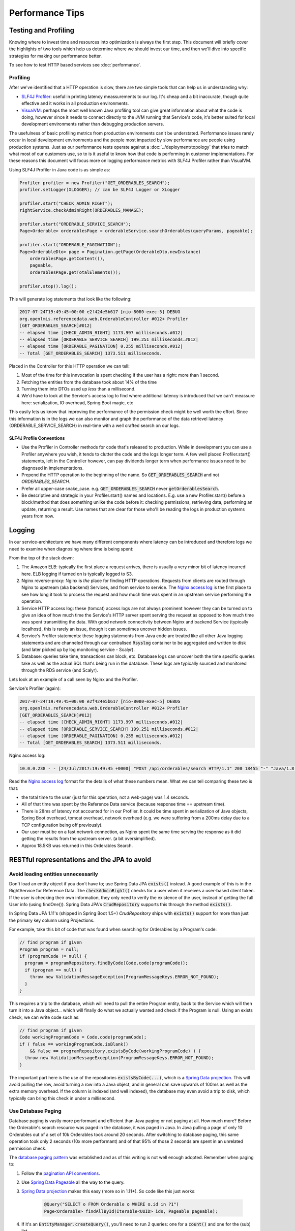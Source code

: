 =================
Performance Tips
=================

Testing and Profiling
======================

Knowing where to invest time and resources into optimization is always the first step.  This 
document will briefly cover the highlights of two tools which help us determine where we should
invest our time, and then we'll dive into specific strategies for making our performance better.

To see how to test HTTP based services see :doc:`performance`.

Profiling
----------

After we've identified that a HTTP operation is slow, there are two simple tools that can help us
in understanding why:

- `SLF4J Profiler`_: useful in printing latency meassurements to our log.  It's cheap and a bit 
  inaccurate, though quite effective and it works in all production environments.
- `VisualVM`_: perhaps the most well known Java profiling tool can give great information about
  what the code is doing, however since it needs to connect directly to the JVM running that
  Service's code, it's better suited for local development environments rather than debugging
  production servers.

The usefulness of basic profiling metrics from production environments can't be understated.
Performance issues rarely occur in local development environments and the people most impacted by
slow performance are people using production systems.  Just as our performance tests operate against
a :doc:`../deployment/topology` that tries to match what most of our customers use, so to is it 
useful to know how that code is performing in customer implementations.  For these reasons this 
document will focus more on logging performance metrics with SLF4J Profiler rather than VisualVM.

Using SLF4J Profiler in Java code is as simple as:

.. code-block:: Java

  Profiler profiler = new Profiler("GET_ORDERABLES_SEARCH");
  profiler.setLogger(XLOGGER); // can be SLF4J Logger or XLogger

  profiler.start("CHECK_ADMIN_RIGHT");
  rightService.checkAdminRight(ORDERABLES_MANAGE);

  profiler.start("ORDERABLE_SERVICE_SEARCH");
  Page<Orderable> orderablesPage = orderableService.searchOrderables(queryParams, pageable);

  profiler.start("ORDERABLE_PAGINATION");
  Page<OrderableDto> page = Pagination.getPage(OrderableDto.newInstance(
      orderablesPage.getContent()),
      pageable,
      orderablesPage.getTotalElements());

  profiler.stop().log();

This will generate log statements that look like the following:

.. code-block:: none
  
  2017-07-24T19:49:45+00:00 e2f424e5b617 [nio-8080-exec-5] DEBUG 
  org.openlmis.referencedata.web.OrderableController #012+ Profiler 
  [GET_ORDERABLES_SEARCH]#012|
  -- elapsed time [CHECK_ADMIN_RIGHT] 1173.997 milliseconds.#012|
  -- elapsed time [ORDERABLE_SERVICE_SEARCH] 199.251 milliseconds.#012|
  -- elapsed time [ORDERABLE_PAGINATION] 0.255 milliseconds.#012|
  -- Total [GET_ORDERABLES_SEARCH] 1373.511 milliseconds. 

Placed in the Controller for this HTTP operation we can tell:

#. Most of the time for this innvocation is spent checking if the user has a right: more than 
   1 second.
#. Fetching the entities from the database took about 14% of the time
#. Turning them into DTOs used up *less* than a millisecond.
#. We'd have to look at the Service's access log to find where additional latency is introduced that
   we can't meassure here:  serialization, IO overhead, Spring Boot magic, etc

This easily lets us know that improving the performance of the permission check might be well worth
the effort. Since this information is in the logs we can also monitor and graph the performance of 
the data retrievel latency (ORDERABLE_SERVICE_SEARCH) in real-time with a well crafted search on our 
logs.

SLF4J Profile Conventions
^^^^^^^^^^^^^^^^^^^^^^^^^^

- Use the Profiler in Controller methods for code that's released to production.  While in
  development you can use a Profiler anywhere you wish, it tends to clutter the code and the logs
  longer term.  A few well placed Profiler.start() statements, left in the Controller however,
  can pay dividends longer term when performance issues need to be diagnosed in implementations.
- Prepend the HTTP operation to the beginning of the name.  So :code:`GET_ORDERABLES_SEARCH` and
  not `ORDERABLES_SEARCH`.
- Prefer all upper-case snake_case.  e.g. :code:`GET_ORDERABLES_SEARCH` never 
  :code:`getOrderablesSearch`.
- Be descriptive and strategic in your Profiler.start() names and locations.  E.g. use a new 
  Profiler.start() before a block/method that does something unlike the code before it:  checking
  permissions, retrieving data, performing an update, returning a result.  Use names that are clear
  for those who'll be reading the logs in production systems years from now.

Logging
========

In our service-architecture we have many different components where latency can be introduced and 
therefore logs we need to examine when diagnosing where time is being spent:

From the top of the stack down:

#. The Amazon ELB:  typically the first place a request arrives, there is usually a very minor
   bit of latency incurred here.  ELB logging if turned on is typically logged to S3.
#. Nginx reverse-proxy:  Nginx is *the* place for finding HTTP operations.  Requests from clients
   are routed through Nginx to upstream (aka backend) Services, and from service to service.  The
   `Nginx access log`_ is the first place to see how long it took to process the request and how much
   time was spent in an upstream service performing the operation.
#. Service HTTP access log: these (tomcat) access logs are not always prominent however they can
   be turned on to give an idea of how much time the Service's HTTP server spent serving the request
   as opposed to how much time was spent transmitting the data.  With good network connectivity
   between Nginx and backend Service (typically localhost), this is rarely an issue, though it can
   sometimes uncover hidden issues.
#. Service's Profiler statements:  these logging statements from Java code are treated like all
   other Java logging statements and are channeled through our centralised :code:`Rsyslog` container 
   to be aggregated and written to disk (and later picked up by log monitoring service - Scalyr).
#. Database: queries take time, transactions can block, etc.  Database logs can uncover both the 
   time specific queries take as well as the actual SQL that's being run in the database.  These 
   logs are typically sourced and monitored through the RDS service (and Scalyr).

Lets look at an example of a call seen by Nginx and the Profiler.

Service's Profiler (again):

.. code-block:: none
  
  2017-07-24T19:49:45+00:00 e2f424e5b617 [nio-8080-exec-5] DEBUG 
  org.openlmis.referencedata.web.OrderableController #012+ Profiler 
  [GET_ORDERABLES_SEARCH]#012|
  -- elapsed time [CHECK_ADMIN_RIGHT] 1173.997 milliseconds.#012|
  -- elapsed time [ORDERABLE_SERVICE_SEARCH] 199.251 milliseconds.#012|
  -- elapsed time [ORDERABLE_PAGINATION] 0.255 milliseconds.#012|
  -- Total [GET_ORDERABLES_SEARCH] 1373.511 milliseconds. 

Nginx access log:

.. code-block:: none

  10.0.0.238 - - [24/Jul/2017:19:49:45 +0000] "POST /api/orderables/search HTTP/1.1" 200 18455 "-" "Java/1.8.0_92" 1.401 0.000 1.401 1.401 . 

Read the `Nginx access log`_ format for the details of what these numbers mean.  What we can tell
comparing these two is that:

- the total time to the user (just for this operation, not a web-page) was 1.4 seconds.
- All of that time was spent by the Reference Data service (because response time == upstream time).
- There is 28ms of latency not accounted for in our Profiler.  It could be time spent in 
  serialization of Java objects, Spring Boot overhead, tomcat overhead, network overhead (e.g. 
  we were suffering from a 200ms delay due to a TCP configuration being off previously).
- Our user must be on a fast network connection, as Nginx spent the same time serving the response
  as it did getting the results from the upstream server. (a bit oversimplified).
- Approx 18.5KB was returned in this Orderables Search.

RESTful representations and the JPA to avoid
=============================================

Avoid loading entities unnecessarily
-------------------------------------

Don't load an entity object if you don't have to; use Spring Data JPA
:code:`exists()` instead. A good example of this is in the RightService for
Reference Data. The :code:`checkAdminRight()` checks for a user when it receives
a user-based client token. If the user is checking their own information, they
only need to verify the existence of the user, instead of getting the full User
info (using findOne()). Spring Data JPA's :code:`CrudRepository` supports this
through the method :code:`exists()`.

In Spring Data JPA 1.11's (shipped in Spring Boot 1.5+) `CrudRepository`
ships with :code:`exists()` support for more than just the primary key column using Projections.

For example, take this bit of code that was found when searching for Orderables
by a Program's code:

.. code-block:: Java

    // find program if given
    Program program = null;
    if (programCode != null) {
      program = programRepository.findByCode(Code.code(programCode));
      if (program == null) {
        throw new ValidationMessageException(ProgramMessageKeys.ERROR_NOT_FOUND);
      }
    }

This requires a trip to the database, which will need to pull the entire Program
entity, back to the Service which will then turn it into a Java object... which will finally
do what we actually wanted and check if the Program is null.  Using an exists check, we can write 
code such as:

.. code-block:: Java

  // find program if given
  Code workingProgramCode = Code.code(programCode);
  if ( false == workingProgramCode.isBlank()
      && false == programRepository.existsByCode(workingProgramCode) ) {
    throw new ValidationMessageException(ProgramMessageKeys.ERROR_NOT_FOUND);
  }

The important part here is the use of the repositories :code:`existsByCode(...)`, which is a 
`Spring Data projection`_. This will avoid pulling the row, avoid turning a row into a Java object, 
and in general can save upwards of 100ms as well as the extra memory overhead.  If the column is 
indexed (and well indexed), the database may even avoid a trip to disk, which typically can bring 
this check in under a millisecond.

Use Database Paging
--------------------

Database paging is vastly more performant and efficient than Java paging or not paging at all.
How much more?  Before the Orderable's search resource was paged in the database, it was paged in
Java.  In Java pulling a page of only 10 Orderables out of a set of 10k Orderables took around 20
seconds. After switching to database paging, this same operation took only 2 seconds (10x more 
performant) and of that 95% of those 2 seconds are spent in an unrelated permission check.

The `database paging pattern`_ was established and as of this writing is not well enough adopted.
Remember when paging to:

#. Follow the `pagination API conventions`_.
#. Use `Spring Data Pageable`_ all the way to the query.
#. `Spring Data projection`_ makes this easy (more so in 1.11+). So code like this just works:
    
    .. code-block:: Java
    
      @Query("SELECT o FROM Orderable o WHERE o.id in ?1")
      Page<Orderable> findAllById(Iterable<UUID> ids, Pageable pageable);

#. If it's an :code:`EntityManager.createQuery()`, you'll need to run 2 queries:  one for a 
   :code:`count()` and one for the (sub) list.
#. If you're a client, *use* the query parameters to page the results - otherwise our convention
   will be to return the largest page we can to you, which is slower.

Follow the pattern in `Orderable search`_.


Eager Fetching & Lazy Loading
------------------------------

Eager fetching and lazy loading refer to the loading strategy an ORM takes when loading related 
Entities to the one that you're interested in.  When done right, eager fetching can eliminate the
N+1 problem in the next section.  When done wrong, your service can consume all it's available
memory and stall out.

Most often eager loading is not the right strategy to choose, and while Hibernate's default is to
always use lazy loading, we should remember that Hibernate uses the JPA recommendation to lazily
load all \*ToMany relationships and eagerly fetch \*ToOne relationships.

Eagerly fetching \*ToOne relationships is not wrong, however we can't talk about eager fetching and 
lazy loading without analyzing what the typical uses of retrieving data/entities is.  For that
we'll look at the N+1 problem.


N+1 loading
^^^^^^^^^^^^

In the simplest terms, N+1 loading occurs when an entity is loaded, related entities are marked as
lazily loaded, and then the Java code (service, controller, etc) navigates to the related entity
causing the JPA implementation to go load that related entity, which typically is an IO event back
to the database.  This is especially egregious when the related entity is actually some sort of 
collection (\*ToMany relationship).  For each element that's navigated to in the relationship, often
another IO call occurs back to the database.

Avoiding N+1 loading is best done through designing for the common case.  Take for example a User
entity, which has a lazily loaded OneToMany relationship with RoleAssignments.  We might think that 
the common case we should design for is updating a user and their RoleAssignments. If we design for 
this we'll likely place the full RollAssignment resource in the representation for GET and PUT of a 
User.  Since the relation is lazily loaded we'll incur N+1 loads:  1 for the User and N for the # 
of RoleAssignments.  If we changed the relation to be eagerly fetched, then we'd pull all N 
RollAssignments when any bit of Java code loaded the User - even if we just needed the User's ID or 
name.

The simplest solution therefore is to use a lazily loaded relation, and remove the full 
representations of RoleAssignments from the User resource.  After all, updating a User is actually 
pretty uncommon compared to retrieving a User, or even retriving the User with RoleAssignments to
check that user's rights.  If we do actually need a User's RoleAssignments, we don't actually want 
to retrieve them with the User, rather we'll likely want a specific sub Resource of a User for 
managing their RoleAssignments.  This sub-resource would typically look like:

- :code:`/api/users/{id}`
- :code:`/api/users/{id}/roleAssignments`

This would optimize the common case (just load a User to get their name/profile), and provide a
seperate resource which could be optimized for pulling that User's RoleAssigments in one trip to the
database.

Summary
^^^^^^^

- Build RESTful resource representations that are shallow:  that is don't load more than just the
  single entity being asked for.
- `No FETCH JOINS`_
- Don't use eager fetching unless it's really safe to do so. It might seem to solve the above 
  problem, but it can go awry quickly.  Just use lazy loading.
- During development you can set `environment variables to show what SQL`_ is actually being run by
  Hibernate.

Database JOINs are expensive
-----------------------------

Simply put a database join is expensive.  While our `Services should not denormalize`_ to avoid
many joins, we should consider the advice in the FlattenComplexStructures_ section, especially
when such a representation is used frequently by other clients.


Indexes
--------

When done right an index can prevent the database from ever having to go to disk - a slow operation.
Done wrong and a plethora of indexes can eat up memory and not prevent disk operations.

Some tips (PostgreSQL):

- The primary key is indexed.  When you know what you want, using it's primary key, a UUID, is 
  usually the most effecient.
- Foreign keys are not automatically indexed in PostgreSQL, however they almost always should be.
- You almost always want a B-tree index (the default).
- Unique columns are some of the best indicies, when it's not a unique column, keep in mind that
  `low cardinality indexes negatively impact performance`_
- Don't over-index, each index takes up memory.  Choose them based on the common search (i.e. WHERE 
  clause) and prefer to search based on high-cardinality columns with indexes.
- `More indexing tips`_


.. _FlattenComplexStructures:

Flatten complex structures
--------------------------

We should take complex structures that do not change often, flattening and
storing them in the database. This would create a higher expense in writes, but
improve performance in reads. Since reads would be more common than writes, the
trade-off is beneficial overall.

A good example here are the concept of permission strings. The role-based
access control (RBAC) for users is complex, with users being assigned to roles
potentially by program, facility, both, or neither. However, all of the rights
that a user has can be represented by a set of permission strings, with
complexity represented in different string formats. Formats as follows:

- RightName - for general rights
- RightName|FacilityUUID - for fulfillment rights
- RightName|FacilityUUID|ProgramUUID - for supervision rights

The different parts of the permission are in different parts of the string, and
each part is delimited with a delimiter (pipe symbol in this case).

These strings, or each part of these strings, are saved as rows in a separate
table and retrieved directly. This dramatically improves read performance,
since we avoid retrieving the complex RBAC hierarchy and manipulating it in the
Java code.

See https://groups.google.com/d/msg/openlmis-dev/wKqgpJ2RgBA/uppxJGJiAwAJ for
further discussion about permission strings.

HTTP Cache
==========

E-tag and if-none-match
------------------------

`HTTP Caching`_ in a nut-shell is supporting the use of fields in an HTTP header that can help
identify if a previous result is no longer valid.  This can be very useful for the typical OpenLMIS
user that is often in an environment with low network bandwidth.

In our Spring services this can be as simple as:

.. code-block:: Java

  @RequestMapping(value = "/someResource", method = RequestMapping.GET)
  public ResponseEntity<SomeEntity> getSomeResource(@PathVariable("id") UUID resourceId) {
    ...
    // do work
    ...

    return ResponseEntity
      .ok()
      .eTag(Integer.toString(someResource.hashCode()))
      .body(someResource);
  }

The key points here are:

- someResource must accurately implement hashCode().
- The Object's hashCode is returned to the HTTP client (browser) in the :code`etag` header.
- On subsequent calls the HTTP client should include the HTTP header `if-none-match` with the
  previously returned `etag` value.  If the etag value is the same, a HTTP 304 is returned, without
  a body, saving network bandwidth.

This simple implementation won't however save the server from processing the request and generating
the :code:`etag` from the Object's hashCode().  If this server operation is particularly expensive,
further optimization should be done in the controller to use a field other than the 
:code:`hashCode()` and to return early:

.. code-block:: Java

  @RequestMapping(value = "/someResource", method = RequestMapping.GET)
  public ResponseEntity<SomeEntity> getSomeResource(
    @RequestHeader(value="if-none-match") String ifNoneMatch,
    @PathVariable("id") UUID resourceId) {
    
    if (false == StringUtils.isBlank(ifNoneMatch)) {
      long versionEtag = NumberUtils.toLong(ifNoneMatch, -1);
      if (someResourceRepo.existsByIdAndVersion(resourceId, versionEtag)) {
        return ResourceEntity
          .ok()
          .etag(ifNoneMatch);
      }
    }

    ...
    // do work
    ...

    return ResponseEntity
      .ok()
      .eTag(Integer.toString(someResource.getVersion())
      .body(someResource);
  }

The key to the above is using a property of an entity that changes every time the object changes,
such as one marked with :code:`@Version`, to use as the resource's etag.  By storing the basis of 
the etag in the database, we can run a query which simply goes and sees if that entity still has 
that version, and if it does we can return a HTTP 304.  The property used here could be anything, 
so long as we can search for it in a way that saves processing time (hint:  a good choice with 
high-cardinality would be a multi-column index on the id and the version).  
Another good choice could be a LastModifiedDate_.

Cache-control
--------------
WIP:

- no-cache
- private
- max-age

.. _SLF4J Profiler: https://www.slf4j.org/extensions.html#profiler
.. _VisualVM: https://visualvm.github.io/
.. _Nginx access log: https://github.com/OpenLMIS/openlmis-nginx#nginx-access-log-format
.. _pagination API conventions: https://github.com/OpenLMIS/openlmis-template-service/blob/master/STYLE-GUIDE.md#pagination
.. _Spring Data Pageable: https://docs.spring.io/spring-data/data-commons/docs/1.6.1.RELEASE/reference/html/repositories.html#repositories.special-parameters
.. _database paging pattern: https://groups.google.com/d/msg/openlmis-dev/WniSS9ZIdY4/B7vNXcchBgAJ
.. _Spring Data projection: https://docs.spring.io/spring-data/rest/docs/current/reference/html/#projections-excerpts.projections 
.. _environment variables to show what SQL: https://stackoverflow.com/questions/30118683/how-to-log-sql-statements-in-spring-boot
.. _Orderable search: https://github.com/OpenLMIS/openlmis-referencedata/blob/8de4c200aaf7ccb3dc1e450eb606185a953a8448/src/main/java/org/openlmis/referencedata/web/OrderableController.java#L157
.. _Services should not denormalize: https://stackoverflow.com/questions/173726/when-and-why-are-database-joins-expensive
.. _No FETCH JOINS: http://learningviacode.blogspot.nl/2012/08/fetch-join-and-cartesian-product-problem.html
.. _low cardinality indexes negatively impact performance: https://www.ibm.com/developerworks/data/library/techarticle/dm-1309cardinal/
.. _More indexing tips: https://devcenter.heroku.com/articles/postgresql-indexes
.. _Http Caching: https://developers.google.com/web/fundamentals/performance/optimizing-content-efficiency/http-caching
.. _LastModifiedDate: https://docs.spring.io/spring-data/jpa/docs/current/reference/html/#auditing.basics

